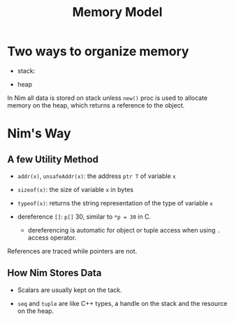 #+TITLE: Memory Model

* Two ways to organize memory

- stack:

- heap

In Nim all data is stored on stack unless =new()= proc is used to allocate memory on the heap, which returns a reference to the object.

* Nim's Way

** A few Utility Method

- =addr(x)=, =unsafeAddr(x)=: the address =ptr T= of variable =x=

- =sizeof(x)=: the size of variable =x= in bytes

- =typeof(x)=: returns the string representation of the type of variable =x=

- dereference =[]=: =p[]= 30, similar to =*p = 30= in C.
  + dereferencing is automatic for object or tuple access when using =.= access operator.

References are traced while pointers are not.

** How Nim Stores Data

- Scalars are usually kept on the tack.

- =seq= and =tuple= are like C++ types, a handle on the stack and the resource on the heap.
